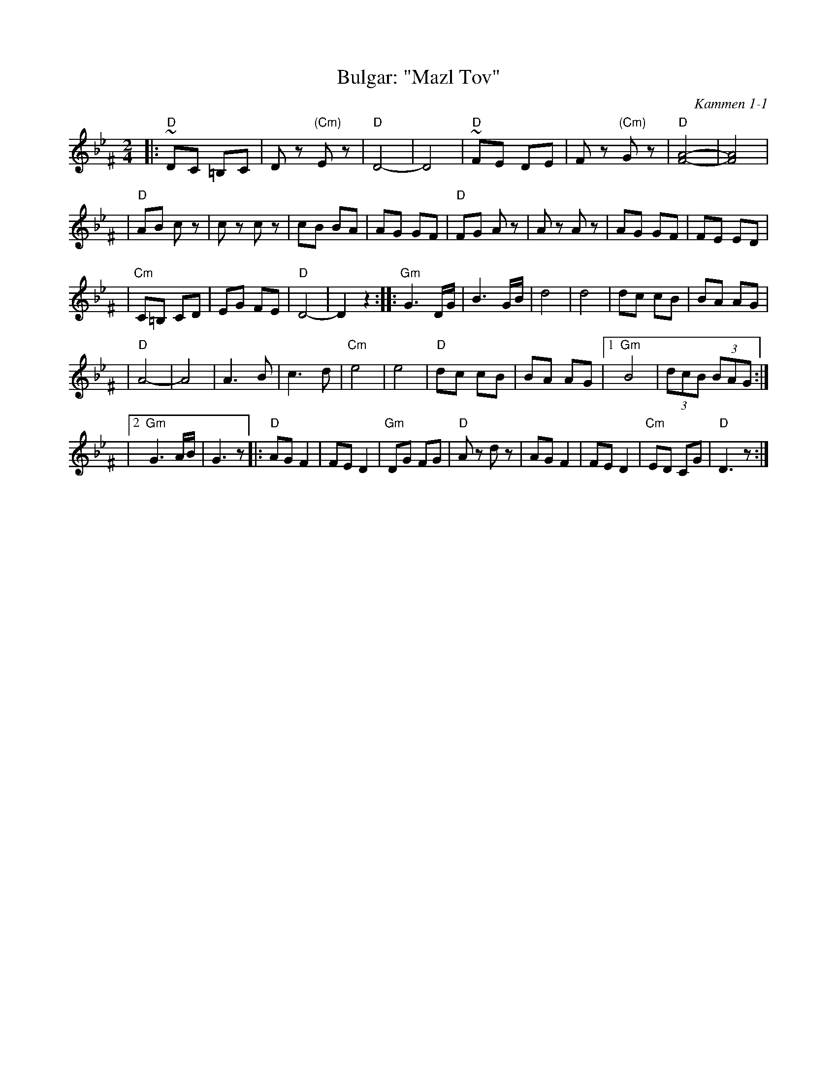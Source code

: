 X: 111
T: Bulgar: "Mazl Tov"
O: Kammen 1-1
Z: John Chambers <jc:trillian.mit.edu>
B: Kammen 1 #1
R: Bulgar
M: 2/4
L: 1/8
K: Dphr^F
|:"D"~DC =B,C | Dz "(Cm)"Ez | "D"D4- | D4 \
| "D"~FE DE | Fz "(Cm)"Gz | "D"[A4-F4-] | [A4F4] |
| "D"AB cz | cz cz | cB BA | AG GF \
| "D"FG Az | Az Az | AG GF | FE ED |
| "Cm"C=B, CD | EG FE | "D"D4- | D2 z2 :|\
|:"Gm"G3 D/G/ | B3 G/B/ | d4 | d4 | dc cB | BA AG |
| "D"A4- | A4 | A3 B | c3 d | "Cm"e4 | e4 \
| "D"dc cB | BA AG |1 "Gm"B4 | (3dcB (3BAG :|
|2 "Gm"G3 A/B/ | G3 z \
|:"D"AG F2 | FE D2 | "Gm"DG FG | "D"Az dz \
| AG F2 | FE D2 | "Cm"ED CG | "D"D3 z :|
